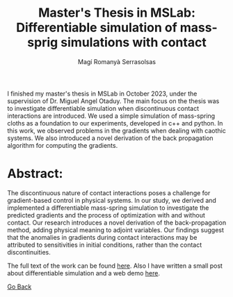 #+title: Master's Thesis in MSLab: Differentiable simulation of mass-sprig simulations with contact
#+author: Magí Romanyà Serrasolsas

I finished my master's thesis in MSLab in October 2023, under the supervision of Dr. Miguel Angel Otaduy.
The main focus on the thesis was to investigate differentiable simulation when discontinuous contact interactions are introduced.
We used a simple simulation of mass-spring cloths as a foundation to our experiments, developed in c++ and python.
In this work, we observed problems in the gradients when dealing with caothic systems.
We also introduced a novel derivation of the back propagation algorithm for computing the gradients.

* Abstract:
The discontinuous nature of contact interactions poses a challenge for gradient-based control in physical systems.
In our study, we derived and implemented a differentiable mass-spring simulation to investigate the predicted gradients and the process of optimization with and without contact.
Our research introduces a novel derivation of the back-propagation method, adding physical meaning to adjoint variables.
Our findings suggest that the anomalies in gradients during contact interactions may be attributed to sensitivities in initial conditions, rather than the contact discontinuities.

The full text of the work can be found [[file:~/Documents/MagiRomanya.github.io/content/resources/tfm.pdf][here]].
Also I have written a small post about differentiable simulation and a web demo [[file:~/Documents/MagiRomanya.github.io/content/posts/differential_simulation.org][here]].

[[file:index.org][Go Back]]
